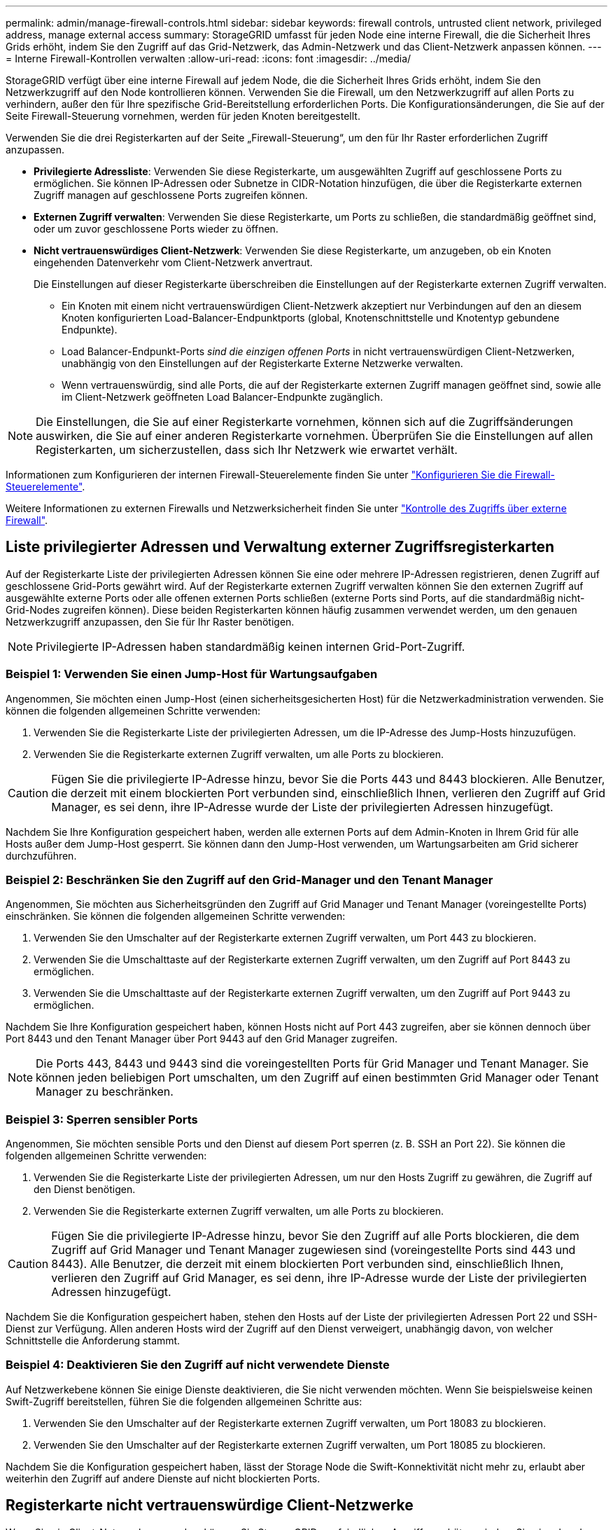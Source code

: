 ---
permalink: admin/manage-firewall-controls.html 
sidebar: sidebar 
keywords: firewall controls, untrusted client network, privileged address, manage external access 
summary: StorageGRID umfasst für jeden Node eine interne Firewall, die die Sicherheit Ihres Grids erhöht, indem Sie den Zugriff auf das Grid-Netzwerk, das Admin-Netzwerk und das Client-Netzwerk anpassen können. 
---
= Interne Firewall-Kontrollen verwalten
:allow-uri-read: 
:icons: font
:imagesdir: ../media/


[role="lead"]
StorageGRID verfügt über eine interne Firewall auf jedem Node, die die Sicherheit Ihres Grids erhöht, indem Sie den Netzwerkzugriff auf den Node kontrollieren können. Verwenden Sie die Firewall, um den Netzwerkzugriff auf allen Ports zu verhindern, außer den für Ihre spezifische Grid-Bereitstellung erforderlichen Ports. Die Konfigurationsänderungen, die Sie auf der Seite Firewall-Steuerung vornehmen, werden für jeden Knoten bereitgestellt.

Verwenden Sie die drei Registerkarten auf der Seite „Firewall-Steuerung“, um den für Ihr Raster erforderlichen Zugriff anzupassen.

* *Privilegierte Adressliste*: Verwenden Sie diese Registerkarte, um ausgewählten Zugriff auf geschlossene Ports zu ermöglichen. Sie können IP-Adressen oder Subnetze in CIDR-Notation hinzufügen, die über die Registerkarte externen Zugriff managen auf geschlossene Ports zugreifen können.
* *Externen Zugriff verwalten*: Verwenden Sie diese Registerkarte, um Ports zu schließen, die standardmäßig geöffnet sind, oder um zuvor geschlossene Ports wieder zu öffnen.
* *Nicht vertrauenswürdiges Client-Netzwerk*: Verwenden Sie diese Registerkarte, um anzugeben, ob ein Knoten eingehenden Datenverkehr vom Client-Netzwerk anvertraut.
+
Die Einstellungen auf dieser Registerkarte überschreiben die Einstellungen auf der Registerkarte externen Zugriff verwalten.

+
** Ein Knoten mit einem nicht vertrauenswürdigen Client-Netzwerk akzeptiert nur Verbindungen auf den an diesem Knoten konfigurierten Load-Balancer-Endpunktports (global, Knotenschnittstelle und Knotentyp gebundene Endpunkte).
** Load Balancer-Endpunkt-Ports _sind die einzigen offenen Ports_ in nicht vertrauenswürdigen Client-Netzwerken, unabhängig von den Einstellungen auf der Registerkarte Externe Netzwerke verwalten.
** Wenn vertrauenswürdig, sind alle Ports, die auf der Registerkarte externen Zugriff managen geöffnet sind, sowie alle im Client-Netzwerk geöffneten Load Balancer-Endpunkte zugänglich.





NOTE: Die Einstellungen, die Sie auf einer Registerkarte vornehmen, können sich auf die Zugriffsänderungen auswirken, die Sie auf einer anderen Registerkarte vornehmen. Überprüfen Sie die Einstellungen auf allen Registerkarten, um sicherzustellen, dass sich Ihr Netzwerk wie erwartet verhält.

Informationen zum Konfigurieren der internen Firewall-Steuerelemente finden Sie unter link:../admin/configure-firewall-controls.html["Konfigurieren Sie die Firewall-Steuerelemente"].

Weitere Informationen zu externen Firewalls und Netzwerksicherheit finden Sie unter link:../admin/controlling-access-through-firewalls.html["Kontrolle des Zugriffs über externe Firewall"].



== Liste privilegierter Adressen und Verwaltung externer Zugriffsregisterkarten

Auf der Registerkarte Liste der privilegierten Adressen können Sie eine oder mehrere IP-Adressen registrieren, denen Zugriff auf geschlossene Grid-Ports gewährt wird. Auf der Registerkarte externen Zugriff verwalten können Sie den externen Zugriff auf ausgewählte externe Ports oder alle offenen externen Ports schließen (externe Ports sind Ports, auf die standardmäßig nicht-Grid-Nodes zugreifen können). Diese beiden Registerkarten können häufig zusammen verwendet werden, um den genauen Netzwerkzugriff anzupassen, den Sie für Ihr Raster benötigen.


NOTE: Privilegierte IP-Adressen haben standardmäßig keinen internen Grid-Port-Zugriff.



=== Beispiel 1: Verwenden Sie einen Jump-Host für Wartungsaufgaben

Angenommen, Sie möchten einen Jump-Host (einen sicherheitsgesicherten Host) für die Netzwerkadministration verwenden. Sie können die folgenden allgemeinen Schritte verwenden:

. Verwenden Sie die Registerkarte Liste der privilegierten Adressen, um die IP-Adresse des Jump-Hosts hinzuzufügen.
. Verwenden Sie die Registerkarte externen Zugriff verwalten, um alle Ports zu blockieren.



CAUTION: Fügen Sie die privilegierte IP-Adresse hinzu, bevor Sie die Ports 443 und 8443 blockieren. Alle Benutzer, die derzeit mit einem blockierten Port verbunden sind, einschließlich Ihnen, verlieren den Zugriff auf Grid Manager, es sei denn, ihre IP-Adresse wurde der Liste der privilegierten Adressen hinzugefügt.

Nachdem Sie Ihre Konfiguration gespeichert haben, werden alle externen Ports auf dem Admin-Knoten in Ihrem Grid für alle Hosts außer dem Jump-Host gesperrt. Sie können dann den Jump-Host verwenden, um Wartungsarbeiten am Grid sicherer durchzuführen.



=== Beispiel 2: Beschränken Sie den Zugriff auf den Grid-Manager und den Tenant Manager

Angenommen, Sie möchten aus Sicherheitsgründen den Zugriff auf Grid Manager und Tenant Manager (voreingestellte Ports) einschränken. Sie können die folgenden allgemeinen Schritte verwenden:

. Verwenden Sie den Umschalter auf der Registerkarte externen Zugriff verwalten, um Port 443 zu blockieren.
. Verwenden Sie die Umschalttaste auf der Registerkarte externen Zugriff verwalten, um den Zugriff auf Port 8443 zu ermöglichen.
. Verwenden Sie die Umschalttaste auf der Registerkarte externen Zugriff verwalten, um den Zugriff auf Port 9443 zu ermöglichen.


Nachdem Sie Ihre Konfiguration gespeichert haben, können Hosts nicht auf Port 443 zugreifen, aber sie können dennoch über Port 8443 und den Tenant Manager über Port 9443 auf den Grid Manager zugreifen.


NOTE: Die Ports 443, 8443 und 9443 sind die voreingestellten Ports für Grid Manager und Tenant Manager. Sie können jeden beliebigen Port umschalten, um den Zugriff auf einen bestimmten Grid Manager oder Tenant Manager zu beschränken.



=== Beispiel 3: Sperren sensibler Ports

Angenommen, Sie möchten sensible Ports und den Dienst auf diesem Port sperren (z. B. SSH an Port 22). Sie können die folgenden allgemeinen Schritte verwenden:

. Verwenden Sie die Registerkarte Liste der privilegierten Adressen, um nur den Hosts Zugriff zu gewähren, die Zugriff auf den Dienst benötigen.
. Verwenden Sie die Registerkarte externen Zugriff verwalten, um alle Ports zu blockieren.



CAUTION: Fügen Sie die privilegierte IP-Adresse hinzu, bevor Sie den Zugriff auf alle Ports blockieren, die dem Zugriff auf Grid Manager und Tenant Manager zugewiesen sind (voreingestellte Ports sind 443 und 8443). Alle Benutzer, die derzeit mit einem blockierten Port verbunden sind, einschließlich Ihnen, verlieren den Zugriff auf Grid Manager, es sei denn, ihre IP-Adresse wurde der Liste der privilegierten Adressen hinzugefügt.

Nachdem Sie die Konfiguration gespeichert haben, stehen den Hosts auf der Liste der privilegierten Adressen Port 22 und SSH-Dienst zur Verfügung. Allen anderen Hosts wird der Zugriff auf den Dienst verweigert, unabhängig davon, von welcher Schnittstelle die Anforderung stammt.



=== Beispiel 4: Deaktivieren Sie den Zugriff auf nicht verwendete Dienste

Auf Netzwerkebene können Sie einige Dienste deaktivieren, die Sie nicht verwenden möchten. Wenn Sie beispielsweise keinen Swift-Zugriff bereitstellen, führen Sie die folgenden allgemeinen Schritte aus:

. Verwenden Sie den Umschalter auf der Registerkarte externen Zugriff verwalten, um Port 18083 zu blockieren.
. Verwenden Sie den Umschalter auf der Registerkarte externen Zugriff verwalten, um Port 18085 zu blockieren.


Nachdem Sie die Konfiguration gespeichert haben, lässt der Storage Node die Swift-Konnektivität nicht mehr zu, erlaubt aber weiterhin den Zugriff auf andere Dienste auf nicht blockierten Ports.



== Registerkarte nicht vertrauenswürdige Client-Netzwerke

Wenn Sie ein Client-Netzwerk verwenden, können Sie StorageGRID vor feindlichen Angriffen schützen, indem Sie eingehenden Client-Datenverkehr nur auf explizit konfigurierten Endpunkten akzeptieren.

Standardmäßig ist das Client-Netzwerk auf jedem Grid-Knoten _Trusted_. Das heißt, standardmäßig vertraut StorageGRID eingehende Verbindungen zu jedem Grid-Knoten auf allen link:../network/external-communications.html["Verfügbare externe Ports"].

Sie können die Bedrohung durch feindliche Angriffe auf Ihrem StorageGRID-System verringern, indem Sie angeben, dass das Client-Netzwerk auf jedem Knoten _unvertrauenswürdig_ ist. Wenn das Client-Netzwerk eines Node nicht vertrauenswürdig ist, akzeptiert der Knoten nur eingehende Verbindungen an Ports, die explizit als Load Balancer-Endpunkte konfiguriert sind. Siehe link:../admin/configuring-load-balancer-endpoints.html["Konfigurieren von Load Balancer-Endpunkten"] Und link:../admin/configure-firewall-controls.html["Konfigurieren Sie die Firewall-Steuerelemente"].



=== Beispiel 1: Der Gateway-Node akzeptiert nur HTTPS-S3-Anforderungen

Angenommen, ein Gateway-Node soll den gesamten eingehenden Datenverkehr im Client-Netzwerk mit Ausnahme von HTTPS S3-Anforderungen ablehnen. Sie würden folgende allgemeine Schritte durchführen:

. Von link:../admin/configuring-load-balancer-endpoints.html["Load Balancer-Endpunkte"] Konfigurieren Sie einen Load Balancer-Endpunkt für S3 über HTTPS an Port 443.
. Wählen Sie auf der Seite Firewall-Steuerung die Option nicht vertrauenswürdig aus, um anzugeben, dass das Client-Netzwerk auf dem Gateway-Knoten nicht vertrauenswürdig ist.


Nachdem Sie Ihre Konfiguration gespeichert haben, wird der gesamte eingehende Datenverkehr im Client-Netzwerk des Gateway-Knotens außer HTTPS-S3-Anfragen auf Port 443- und ICMP-Echo-(Ping-)Anfragen verworfen.



=== Beispiel 2: Storage-Node sendet Anforderungen von S3-Plattform-Services

Angenommen, Sie möchten den ausgehenden Datenverkehr der S3-Plattformdienste von einem Storage-Node aktivieren, möchten jedoch eingehende Verbindungen zu diesem Storage-Node im Client-Netzwerk verhindern. Sie würden diesen allgemeinen Schritt durchführen:

* Geben Sie auf der Registerkarte nicht vertrauenswürdige Client-Netzwerke der Seite Firewall-Steuerung an, dass das Client-Netzwerk auf dem Storage Node nicht vertrauenswürdig ist.


Nachdem Sie die Konfiguration gespeichert haben, akzeptiert der Storage Node keinen eingehenden Datenverkehr mehr im Client-Netzwerk, erlaubt jedoch weiterhin ausgehende Anfragen an konfigurierte Plattformdienstziele.



=== Beispiel 3: Zugriff auf Grid Manager auf ein Subnetz beschränken

Angenommen, Sie möchten den Zugriff des Grid-Managers nur auf ein bestimmtes Subnetz zulassen. Führen Sie die folgenden Schritte aus:

. Verbinden Sie das Client-Netzwerk Ihrer Admin-Knoten mit dem Subnetz.
. Verwenden Sie die Registerkarte nicht vertrauenswürdiges Clientnetzwerk, um das Clientnetzwerk als nicht vertrauenswürdig zu konfigurieren.
. Wenn Sie einen Load Balancer-Endpunkt der Managementoberfläche erstellen, geben Sie den Port ein und wählen Sie die Managementoberfläche aus, auf die der Port zugreifen soll.
. Wählen Sie *Ja* für nicht vertrauenswürdiges Client-Netzwerk aus.
. Verwenden Sie die Registerkarte externen Zugriff verwalten, um alle externen Ports zu blockieren (mit oder ohne privilegierte IP-Adressen für Hosts außerhalb dieses Subnetzes).


Nachdem Sie die Konfiguration gespeichert haben, können nur Hosts in dem von Ihnen angegebenen Subnetz auf den Grid Manager zugreifen. Alle anderen Hosts sind blockiert.

